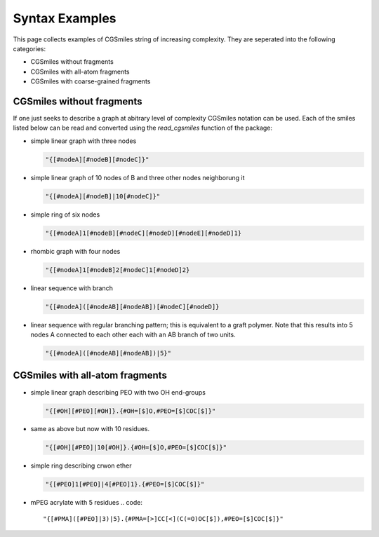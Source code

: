 Syntax Examples
===============

This page collects examples of CGSmiles string of increasing
complexity. They are seperated into the following categories:

- CGSmiles without fragments
- CGSmiles with all-atom fragments
- CGSmiles with coarse-grained fragments

CGSmiles without fragments
--------------------------

If one just seeks to describe a graph at abitrary level of
complexity CGSmiles notation can be used. Each of the smiles
listed below can be read and converted using the `read_cgsmiles`
function of the package:

- simple linear graph with three nodes

  .. code::

     "{[#nodeA][#nodeB][#nodeC]}"

- simple linear graph of 10 nodes of B and three other nodes
  neighborung it

  .. code::

     "{[#nodeA][#nodeB]|10[#nodeC]}"

- simple ring of six nodes

  .. code::

     "{[#nodeA]1[#nodeB][#nodeC][#nodeD][#nodeE][#nodeD]1}

- rhombic graph with four nodes

  .. code::

    "{[#nodeA]1[#nodeB]2[#nodeC]1[#nodeD]2}

- linear sequence with branch

  .. code::

    "{[#nodeA]([#nodeAB][#nodeAB])[#nodeC][#nodeD]}

- linear sequence with regular branching pattern; this is
  equivalent to a graft polymer. Note that this results
  into 5 nodes A connected to each other each with an AB
  branch of two units.

  .. code::

     "{[#nodeA]([#nodeAB][#nodeAB])|5}"


CGSmiles with all-atom fragments
--------------------------------

- simple linear graph describing PEO with two OH end-groups

  .. code::

     "{[#OH][#PEO][#OH]}.{#OH=[$]O,#PEO=[$]COC[$]}"

- same as above but now with 10 residues.

  .. code::

     "{[#OH][#PEO]|10[#OH]}.{#OH=[$]O,#PEO=[$]COC[$]}"

- simple ring describing crwon ether

  .. code::

     "{[#PEO]1[#PEO]|4[#PEO]1}.{#PEO=[$]COC[$]}"

- mPEG acrylate with 5 residues
  .. code::

    "{[#PMA]([#PEO]|3)|5}.{#PMA=[>]CC[<](C(=O)OC[$]),#PEO=[$]COC[$]}"

